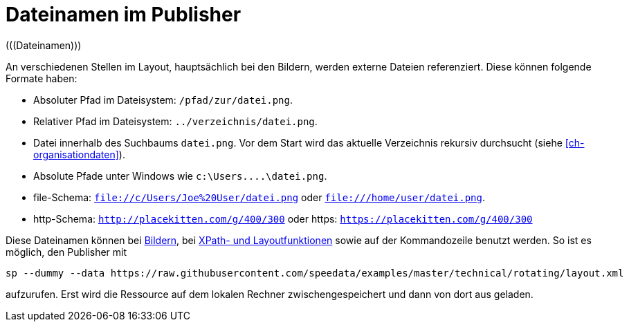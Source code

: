 [appendix]
[[ch-dateinamen,Dateinamen im Publisher]]
= Dateinamen im Publisher
(((Dateinamen)))

An verschiedenen Stellen im Layout, hauptsächlich bei den Bildern, werden externe Dateien referenziert.
Diese können folgende Formate haben:

* Absoluter Pfad im Dateisystem: `/pfad/zur/datei.png`.
* Relativer Pfad im Dateisystem: `../verzeichnis/datei.png`.
* Datei innerhalb des Suchbaums `datei.png`. Vor dem Start wird das aktuelle Verzeichnis rekursiv durchsucht (siehe <<ch-organisationdaten>>).
* Absolute Pfade unter Windows wie `c:\Users\....\datei.png`.
* file-Schema: `file://c/Users/Joe%20User/datei.png` oder `file:///home/user/datei.png`.
* http-Schema: `http://placekitten.com/g/400/300` oder https: `https://placekitten.com/g/400/300`

Diese Dateinamen können bei <<cmd-image,Bildern>>, bei <<ch-xpathfunktionen,XPath- und Layoutfunktionen>> sowie auf der Kommandozeile benutzt werden.
So ist es möglich, den Publisher mit


[source, sh]
-------------------------------------------------------------------------------
sp --dummy --data https://raw.githubusercontent.com/speedata/examples/master/technical/rotating/layout.xml
-------------------------------------------------------------------------------

aufzurufen.
Erst wird die Ressource auf dem lokalen Rechner zwischengespeichert und dann von dort aus geladen.

